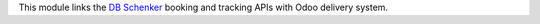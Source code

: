 This module links the `DB Schenker <https://www.dbschenker.com>`_ booking and tracking
APIs with Odoo delivery system.
